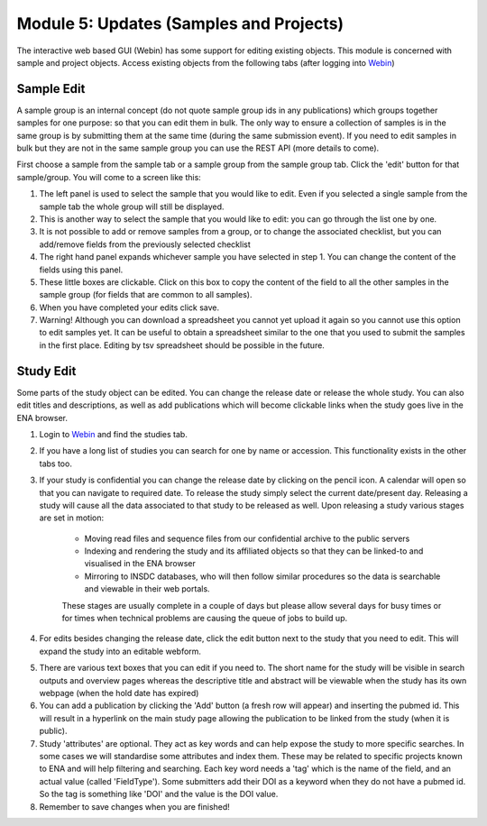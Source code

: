Module 5: Updates (Samples and Projects)
****************************************

The interactive web based GUI (Webin) has some support for editing existing objects. This module is concerned with sample and project objects. Access existing objects from the following tabs (after logging into `Webin <https://www.ebi.ac.uk/ena/submit/sra/#home>`_)

.. image:: images/mod_05_p01.png

Sample Edit
===========

A sample group is an internal concept (do not quote sample group ids in any publications) which groups together samples for one purpose: so that you can edit them in bulk. The only way to ensure a collection of samples is in the same group is by submitting them at the same time (during the same submission event). If you need to edit samples in bulk but they are not in the same sample group you can use the REST API (more details to come).

First choose a sample from the sample tab or a sample group from the sample group tab. Click the 'edit' button for that sample/group. You will come to a screen like this:

.. image:: images/mod_05_p02.png

1. The left panel is used to select the sample that you would like to edit. Even if you selected a single sample from the sample tab the whole group will still be displayed.
2. This is another way to select the sample that you would like to edit: you can go through the list one by one.
3. It is not possible to add or remove samples from a group, or to change the associated checklist, but you can add/remove fields from the previously selected checklist
4. The right hand panel expands whichever sample you have selected in step 1. You can change the content of the fields using this panel.
5. These little boxes are clickable. Click on this box to copy the content of the field to all the other samples in the sample group (for fields that are common to all samples).
6. When you have completed your edits click save.
7. Warning! Although you can download a spreadsheet you cannot yet upload it again so you cannot use this option to edit samples yet. It can be useful to obtain a spreadsheet similar to the one that you used to submit the samples in the first place. Editing by tsv spreadsheet should be possible in the future.

Study Edit
==========

Some parts of the study object can be edited. You can change the release date or release the whole study. You can also edit titles and descriptions, as well as add publications which will become clickable links when the study goes live in the ENA browser.

.. image:: images/mod_05_p03.png

1. Login to `Webin <https://www.ebi.ac.uk/ena/submit/sra/#home>`_ and find the studies tab.
2. If you have a long list of studies you can search for one by name or accession. This functionality exists in the other tabs too.
3. If your study is confidential you can change the release date by clicking on the pencil icon. A calendar will open so that you can navigate to required date. To release the study simply select the current date/present day. Releasing a study will cause all the data associated to that study to be released as well. Upon releasing a study various stages are set in motion:

	- Moving read files and sequence files from our confidential archive to the public servers
	- Indexing and rendering the study and its affiliated objects so that they can be linked-to and visualised in the ENA browser
	- Mirroring to INSDC databases, who will then follow similar procedures so the data is searchable and viewable in their web portals.

	These stages are usually complete in a couple of days but please allow several days for busy times or for times when technical problems are causing the queue of jobs to build up.

4. For edits besides changing the release date, click the edit button next to the study that you need to edit. This will expand the study into an editable webform.

.. image:: images/mod_05_p04.png

5. There are various text boxes that you can edit if you need to. The short name for the study will be visible in search outputs and overview pages whereas the descriptive title and abstract will be viewable when the study has its own webpage (when the hold date has expired)
6. You can add a publication by clicking the 'Add' button (a fresh row will appear) and inserting the pubmed id. This will result in a hyperlink on the main study page allowing the publication to be linked from the study (when it is public).
7. Study 'attributes' are optional. They act as key words and can help expose the study to more specific searches. In some cases we will standardise some attributes and index them. These may be related to specific projects known to ENA and will help filtering and searching. Each key word needs a 'tag' which is the name of the field, and an actual value (called 'FieldType'). Some submitters add their DOI as a keyword when they do not have a pubmed id. So the tag is something like 'DOI' and the value is the DOI value.
8. Remember to save changes when you are finished!
